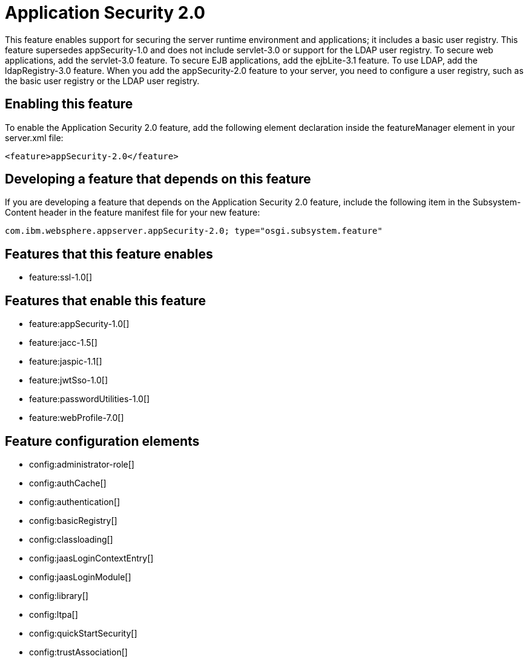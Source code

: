 = Application Security 2.0
:stylesheet: ../feature.css
:linkcss: 
:nofooter: 

This feature enables support for securing the server runtime environment and applications; it includes a basic user registry. This feature supersedes appSecurity-1.0 and does not include servlet-3.0 or support for the LDAP user registry. To secure web applications, add the servlet-3.0 feature. To secure EJB applications, add the ejbLite-3.1 feature. To use LDAP, add the ldapRegistry-3.0 feature. When you add the appSecurity-2.0 feature to your server, you need to configure a user registry, such as the basic user registry or the LDAP user registry.

== Enabling this feature
To enable the Application Security 2.0 feature, add the following element declaration inside the featureManager element in your server.xml file:


----
<feature>appSecurity-2.0</feature>
----

== Developing a feature that depends on this feature
If you are developing a feature that depends on the Application Security 2.0 feature, include the following item in the Subsystem-Content header in the feature manifest file for your new feature:


[source,]
----
com.ibm.websphere.appserver.appSecurity-2.0; type="osgi.subsystem.feature"
----

== Features that this feature enables
* feature:ssl-1.0[]

== Features that enable this feature
* feature:appSecurity-1.0[]
* feature:jacc-1.5[]
* feature:jaspic-1.1[]
* feature:jwtSso-1.0[]
* feature:passwordUtilities-1.0[]
* feature:webProfile-7.0[]

== Feature configuration elements
* config:administrator-role[]
* config:authCache[]
* config:authentication[]
* config:basicRegistry[]
* config:classloading[]
* config:jaasLoginContextEntry[]
* config:jaasLoginModule[]
* config:library[]
* config:ltpa[]
* config:quickStartSecurity[]
* config:trustAssociation[]
